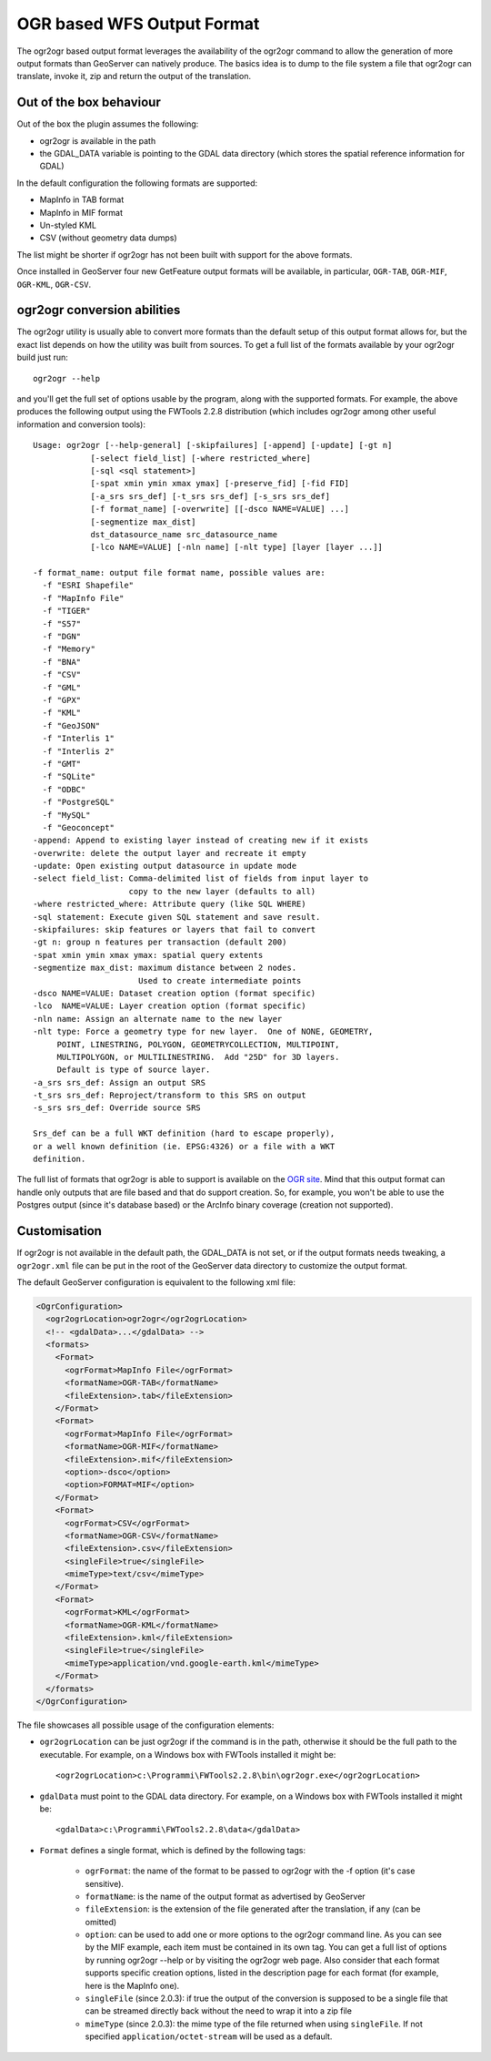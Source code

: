 .. _ogr_extension:

OGR based WFS Output Format
============================

The ogr2ogr based output format leverages the availability of the ogr2ogr command to allow the generation of more output formats than GeoServer can natively produce.
The basics idea is to dump to the file system a file that ogr2ogr can translate, invoke it, zip and return the output of the translation.

Out of the box behaviour
------------------------

Out of the box the plugin assumes the following:

* ogr2ogr is available in the path
* the GDAL_DATA variable is pointing to the GDAL data directory (which stores the spatial reference information for GDAL)

In the default configuration the following formats are supported:

* MapInfo in TAB format
* MapInfo in MIF format
* Un-styled KML
* CSV (without geometry data dumps)

The list might be shorter if ogr2ogr has not been built with support for the above formats.

Once installed in GeoServer four new GetFeature output formats will be available, in particular, ``OGR-TAB``, ``OGR-MIF``, ``OGR-KML``, ``OGR-CSV``.

ogr2ogr conversion abilities
----------------------------

The ogr2ogr utility is usually able to convert more formats than the default setup of this output format allows for, but the exact list depends on how the utility was built from sources. To get a full list of the formats available by your ogr2ogr build just run::

   ogr2ogr --help 

and you'll get the full set of options usable by the program, along with the supported formats. For example, the above produces the following output using the FWTools 2.2.8 distribution (which includes ogr2ogr among other useful information and conversion tools)::

   Usage: ogr2ogr [--help-general] [-skipfailures] [-append] [-update] [-gt n]
               [-select field_list] [-where restricted_where] 
               [-sql <sql statement>] 
               [-spat xmin ymin xmax ymax] [-preserve_fid] [-fid FID]
               [-a_srs srs_def] [-t_srs srs_def] [-s_srs srs_def]
               [-f format_name] [-overwrite] [[-dsco NAME=VALUE] ...]
               [-segmentize max_dist]
               dst_datasource_name src_datasource_name
               [-lco NAME=VALUE] [-nln name] [-nlt type] [layer [layer ...]]

   -f format_name: output file format name, possible values are:
     -f "ESRI Shapefile"
     -f "MapInfo File"
     -f "TIGER"
     -f "S57"
     -f "DGN"
     -f "Memory"
     -f "BNA"
     -f "CSV"
     -f "GML"
     -f "GPX"
     -f "KML"
     -f "GeoJSON"
     -f "Interlis 1"
     -f "Interlis 2"
     -f "GMT"
     -f "SQLite"
     -f "ODBC"
     -f "PostgreSQL"
     -f "MySQL"
     -f "Geoconcept"
   -append: Append to existing layer instead of creating new if it exists
   -overwrite: delete the output layer and recreate it empty
   -update: Open existing output datasource in update mode
   -select field_list: Comma-delimited list of fields from input layer to
                       copy to the new layer (defaults to all)
   -where restricted_where: Attribute query (like SQL WHERE)
   -sql statement: Execute given SQL statement and save result.
   -skipfailures: skip features or layers that fail to convert
   -gt n: group n features per transaction (default 200)
   -spat xmin ymin xmax ymax: spatial query extents
   -segmentize max_dist: maximum distance between 2 nodes.
                         Used to create intermediate points
   -dsco NAME=VALUE: Dataset creation option (format specific)
   -lco  NAME=VALUE: Layer creation option (format specific)
   -nln name: Assign an alternate name to the new layer
   -nlt type: Force a geometry type for new layer.  One of NONE, GEOMETRY,
        POINT, LINESTRING, POLYGON, GEOMETRYCOLLECTION, MULTIPOINT,
        MULTIPOLYGON, or MULTILINESTRING.  Add "25D" for 3D layers.
        Default is type of source layer.
   -a_srs srs_def: Assign an output SRS
   -t_srs srs_def: Reproject/transform to this SRS on output
   -s_srs srs_def: Override source SRS

   Srs_def can be a full WKT definition (hard to escape properly),
   or a well known definition (ie. EPSG:4326) or a file with a WKT
   definition.

The full list of formats that ogr2ogr is able to support is available on the `OGR site <http://www.gdal.org/ogr2ogr.html>`_. Mind that this output format can handle only outputs that are file based and that do support creation. So, for example, you won't be able to use the Postgres output (since it's database based) or the ArcInfo binary coverage (creation not supported).

Customisation
-------------

If ogr2ogr is not available in the default path, the GDAL_DATA is not set, or if the output formats needs tweaking, a ``ogr2ogr.xml`` file can be put in the root of the GeoServer data directory to customize the output format.

The default GeoServer configuration is equivalent to the following xml file:

.. code-block:: xml
  
  <OgrConfiguration>
    <ogr2ogrLocation>ogr2ogr</ogr2ogrLocation>
    <!-- <gdalData>...</gdalData> -->
    <formats>
      <Format>
        <ogrFormat>MapInfo File</ogrFormat>
        <formatName>OGR-TAB</formatName>
        <fileExtension>.tab</fileExtension>
      </Format>
      <Format>
        <ogrFormat>MapInfo File</ogrFormat>
        <formatName>OGR-MIF</formatName>
        <fileExtension>.mif</fileExtension>
        <option>-dsco</option>
        <option>FORMAT=MIF</option>
      </Format>
      <Format>
        <ogrFormat>CSV</ogrFormat>
        <formatName>OGR-CSV</formatName>
        <fileExtension>.csv</fileExtension>
        <singleFile>true</singleFile>
        <mimeType>text/csv</mimeType>
      </Format>
      <Format>
        <ogrFormat>KML</ogrFormat>
        <formatName>OGR-KML</formatName>
        <fileExtension>.kml</fileExtension>
        <singleFile>true</singleFile>
        <mimeType>application/vnd.google-earth.kml</mimeType>
      </Format>
    </formats>
  </OgrConfiguration>

The file showcases all possible usage of the configuration elements:

*  ``ogr2ogrLocation`` can be just ogr2ogr if the command is in the path, otherwise it should be the    full path to the executable. For example, on a Windows box with FWTools installed it might be::

      <ogr2ogrLocation>c:\Programmi\FWTools2.2.8\bin\ogr2ogr.exe</ogr2ogrLocation>

*  ``gdalData`` must point to the GDAL data directory. For example, on a Windows box with FWTools installed it might be::

      <gdalData>c:\Programmi\FWTools2.2.8\data</gdalData>

*  ``Format`` defines a single format, which is defined by the following tags:

          * ``ogrFormat``: the name of the format to be passed to ogr2ogr with the -f option (it's case sensitive).
          * ``formatName``: is the name of the output format as advertised by GeoServer
          * ``fileExtension``: is the extension of the file generated after the translation, if any (can be omitted)
          * ``option``: can be used to add one or more options to the ogr2ogr command line. As you can see by the MIF example, each item must be contained in its own tag. You can get a full list of options by running ogr2ogr --help or by visiting the ogr2ogr web page. Also consider that each format supports specific creation options, listed in the description page for each format (for example, here is the MapInfo one).
          * ``singleFile`` (since 2.0.3): if true the output of the conversion is supposed to be a single file that can be streamed directly back without the need to wrap it into a zip file
          * ``mimeType`` (since 2.0.3): the mime type of the file returned when using ``singleFile``. If not specified ``application/octet-stream`` will be used as a default.

